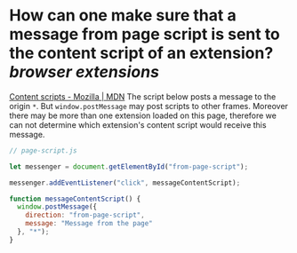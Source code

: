 * How can one make sure that a message from page script is sent to the content script of an extension? [[browser extensions]]
[[https://developer.mozilla.org/en-US/docs/Mozilla/Add-ons/WebExtensions/Content_scripts#communicating_with_the_web_page][Content scripts - Mozilla | MDN]]
The script below posts a message to the origin ~*~. But ~window.postMessage~ may post scripts to other frames. Moreover there may be more than one extension loaded on this page, therefore we can not determine which extension's content script would receive this message.
#+BEGIN_SRC javascript
// page-script.js

let messenger = document.getElementById("from-page-script");

messenger.addEventListener("click", messageContentScript);

function messageContentScript() {
  window.postMessage({
    direction: "from-page-script",
    message: "Message from the page"
  }, "*");
}
#+END_SRC